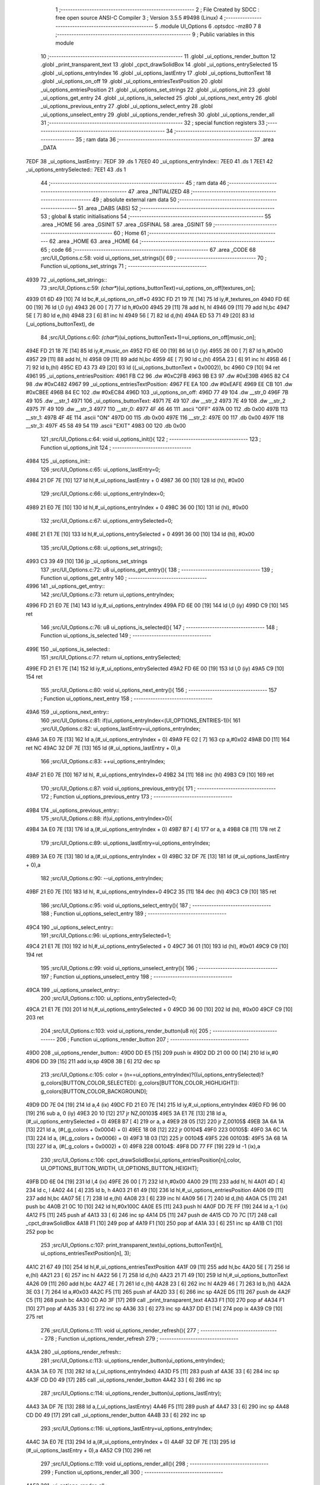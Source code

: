                               1 ;--------------------------------------------------------
                              2 ; File Created by SDCC : free open source ANSI-C Compiler
                              3 ; Version 3.5.5 #9498 (Linux)
                              4 ;--------------------------------------------------------
                              5 	.module UI_Options
                              6 	.optsdcc -mz80
                              7 	
                              8 ;--------------------------------------------------------
                              9 ; Public variables in this module
                             10 ;--------------------------------------------------------
                             11 	.globl _ui_options_render_button
                             12 	.globl _print_transparent_text
                             13 	.globl _cpct_drawSolidBox
                             14 	.globl _ui_options_entrySelected
                             15 	.globl _ui_options_entryIndex
                             16 	.globl _ui_options_lastEntry
                             17 	.globl _ui_options_buttonText
                             18 	.globl _ui_options_on_off
                             19 	.globl _ui_options_entriesTextPosition
                             20 	.globl _ui_options_entriesPosition
                             21 	.globl _ui_options_set_strings
                             22 	.globl _ui_options_init
                             23 	.globl _ui_options_get_entry
                             24 	.globl _ui_options_is_selected
                             25 	.globl _ui_options_next_entry
                             26 	.globl _ui_options_previous_entry
                             27 	.globl _ui_options_select_entry
                             28 	.globl _ui_options_unselect_entry
                             29 	.globl _ui_options_render_refresh
                             30 	.globl _ui_options_render_all
                             31 ;--------------------------------------------------------
                             32 ; special function registers
                             33 ;--------------------------------------------------------
                             34 ;--------------------------------------------------------
                             35 ; ram data
                             36 ;--------------------------------------------------------
                             37 	.area _DATA
   7EDF                      38 _ui_options_lastEntry::
   7EDF                      39 	.ds 1
   7EE0                      40 _ui_options_entryIndex::
   7EE0                      41 	.ds 1
   7EE1                      42 _ui_options_entrySelected::
   7EE1                      43 	.ds 1
                             44 ;--------------------------------------------------------
                             45 ; ram data
                             46 ;--------------------------------------------------------
                             47 	.area _INITIALIZED
                             48 ;--------------------------------------------------------
                             49 ; absolute external ram data
                             50 ;--------------------------------------------------------
                             51 	.area _DABS (ABS)
                             52 ;--------------------------------------------------------
                             53 ; global & static initialisations
                             54 ;--------------------------------------------------------
                             55 	.area _HOME
                             56 	.area _GSINIT
                             57 	.area _GSFINAL
                             58 	.area _GSINIT
                             59 ;--------------------------------------------------------
                             60 ; Home
                             61 ;--------------------------------------------------------
                             62 	.area _HOME
                             63 	.area _HOME
                             64 ;--------------------------------------------------------
                             65 ; code
                             66 ;--------------------------------------------------------
                             67 	.area _CODE
                             68 ;src/UI_Options.c:58: void ui_options_set_strings(){
                             69 ;	---------------------------------
                             70 ; Function ui_options_set_strings
                             71 ; ---------------------------------
   4939                      72 _ui_options_set_strings::
                             73 ;src/UI_Options.c:59: *(char**)(ui_options_buttonText)=ui_options_on_off[textures_on];
   4939 01 6D 49      [10]   74 	ld	bc,#_ui_options_on_off+0
   493C FD 21 19 7E   [14]   75 	ld	iy,#_textures_on
   4940 FD 6E 00      [19]   76 	ld	l,0 (iy)
   4943 26 00         [ 7]   77 	ld	h,#0x00
   4945 29            [11]   78 	add	hl, hl
   4946 09            [11]   79 	add	hl,bc
   4947 5E            [ 7]   80 	ld	e,(hl)
   4948 23            [ 6]   81 	inc	hl
   4949 56            [ 7]   82 	ld	d,(hl)
   494A ED 53 71 49   [20]   83 	ld	(_ui_options_buttonText), de
                             84 ;src/UI_Options.c:60: *(char**)(ui_options_buttonText+1)=ui_options_on_off[music_on];
   494E FD 21 18 7E   [14]   85 	ld	iy,#_music_on
   4952 FD 6E 00      [19]   86 	ld	l,0 (iy)
   4955 26 00         [ 7]   87 	ld	h,#0x00
   4957 29            [11]   88 	add	hl, hl
   4958 09            [11]   89 	add	hl,bc
   4959 4E            [ 7]   90 	ld	c,(hl)
   495A 23            [ 6]   91 	inc	hl
   495B 46            [ 7]   92 	ld	b,(hl)
   495C ED 43 73 49   [20]   93 	ld	((_ui_options_buttonText + 0x0002)), bc
   4960 C9            [10]   94 	ret
   4961                      95 _ui_options_entriesPosition:
   4961 FB C2                96 	.dw #0xC2FB
   4963 9B E3                97 	.dw #0xE39B
   4965 82 C4                98 	.dw #0xC482
   4967                      99 _ui_options_entriesTextPosition:
   4967 FE EA               100 	.dw #0xEAFE
   4969 EE CB               101 	.dw #0xCBEE
   496B 84 EC               102 	.dw #0xEC84
   496D                     103 _ui_options_on_off:
   496D 77 49               104 	.dw __str_0
   496F 7B 49               105 	.dw __str_1
   4971                     106 _ui_options_buttonText:
   4971 7E 49               107 	.dw __str_2
   4973 7E 49               108 	.dw __str_2
   4975 7F 49               109 	.dw __str_3
   4977                     110 __str_0:
   4977 4F 46 46            111 	.ascii "OFF"
   497A 00                  112 	.db 0x00
   497B                     113 __str_1:
   497B 4F 4E               114 	.ascii "ON"
   497D 00                  115 	.db 0x00
   497E                     116 __str_2:
   497E 00                  117 	.db 0x00
   497F                     118 __str_3:
   497F 45 58 49 54         119 	.ascii "EXIT"
   4983 00                  120 	.db 0x00
                            121 ;src/UI_Options.c:64: void ui_options_init(){
                            122 ;	---------------------------------
                            123 ; Function ui_options_init
                            124 ; ---------------------------------
   4984                     125 _ui_options_init::
                            126 ;src/UI_Options.c:65: ui_options_lastEntry=0;
   4984 21 DF 7E      [10]  127 	ld	hl,#_ui_options_lastEntry + 0
   4987 36 00         [10]  128 	ld	(hl), #0x00
                            129 ;src/UI_Options.c:66: ui_options_entryIndex=0;
   4989 21 E0 7E      [10]  130 	ld	hl,#_ui_options_entryIndex + 0
   498C 36 00         [10]  131 	ld	(hl), #0x00
                            132 ;src/UI_Options.c:67: ui_options_entrySelected=0;
   498E 21 E1 7E      [10]  133 	ld	hl,#_ui_options_entrySelected + 0
   4991 36 00         [10]  134 	ld	(hl), #0x00
                            135 ;src/UI_Options.c:68: ui_options_set_strings();
   4993 C3 39 49      [10]  136 	jp  _ui_options_set_strings
                            137 ;src/UI_Options.c:72: u8 ui_options_get_entry(){
                            138 ;	---------------------------------
                            139 ; Function ui_options_get_entry
                            140 ; ---------------------------------
   4996                     141 _ui_options_get_entry::
                            142 ;src/UI_Options.c:73: return ui_options_entryIndex;
   4996 FD 21 E0 7E   [14]  143 	ld	iy,#_ui_options_entryIndex
   499A FD 6E 00      [19]  144 	ld	l,0 (iy)
   499D C9            [10]  145 	ret
                            146 ;src/UI_Options.c:76: u8 ui_options_is_selected(){
                            147 ;	---------------------------------
                            148 ; Function ui_options_is_selected
                            149 ; ---------------------------------
   499E                     150 _ui_options_is_selected::
                            151 ;src/UI_Options.c:77: return ui_options_entrySelected;
   499E FD 21 E1 7E   [14]  152 	ld	iy,#_ui_options_entrySelected
   49A2 FD 6E 00      [19]  153 	ld	l,0 (iy)
   49A5 C9            [10]  154 	ret
                            155 ;src/UI_Options.c:80: void ui_options_next_entry(){
                            156 ;	---------------------------------
                            157 ; Function ui_options_next_entry
                            158 ; ---------------------------------
   49A6                     159 _ui_options_next_entry::
                            160 ;src/UI_Options.c:81: if(ui_options_entryIndex<(UI_OPTIONS_ENTRIES-1)){
                            161 ;src/UI_Options.c:82: ui_options_lastEntry=ui_options_entryIndex;
   49A6 3A E0 7E      [13]  162 	ld	a,(#_ui_options_entryIndex + 0)
   49A9 FE 02         [ 7]  163 	cp	a,#0x02
   49AB D0            [11]  164 	ret	NC
   49AC 32 DF 7E      [13]  165 	ld	(#_ui_options_lastEntry + 0),a
                            166 ;src/UI_Options.c:83: ++ui_options_entryIndex;
   49AF 21 E0 7E      [10]  167 	ld	hl, #_ui_options_entryIndex+0
   49B2 34            [11]  168 	inc	(hl)
   49B3 C9            [10]  169 	ret
                            170 ;src/UI_Options.c:87: void ui_options_previous_entry(){
                            171 ;	---------------------------------
                            172 ; Function ui_options_previous_entry
                            173 ; ---------------------------------
   49B4                     174 _ui_options_previous_entry::
                            175 ;src/UI_Options.c:88: if(ui_options_entryIndex>0){
   49B4 3A E0 7E      [13]  176 	ld	a,(#_ui_options_entryIndex + 0)
   49B7 B7            [ 4]  177 	or	a, a
   49B8 C8            [11]  178 	ret	Z
                            179 ;src/UI_Options.c:89: ui_options_lastEntry=ui_options_entryIndex;
   49B9 3A E0 7E      [13]  180 	ld	a,(#_ui_options_entryIndex + 0)
   49BC 32 DF 7E      [13]  181 	ld	(#_ui_options_lastEntry + 0),a
                            182 ;src/UI_Options.c:90: --ui_options_entryIndex;
   49BF 21 E0 7E      [10]  183 	ld	hl, #_ui_options_entryIndex+0
   49C2 35            [11]  184 	dec	(hl)
   49C3 C9            [10]  185 	ret
                            186 ;src/UI_Options.c:95: void ui_options_select_entry(){
                            187 ;	---------------------------------
                            188 ; Function ui_options_select_entry
                            189 ; ---------------------------------
   49C4                     190 _ui_options_select_entry::
                            191 ;src/UI_Options.c:96: ui_options_entrySelected=1;
   49C4 21 E1 7E      [10]  192 	ld	hl,#_ui_options_entrySelected + 0
   49C7 36 01         [10]  193 	ld	(hl), #0x01
   49C9 C9            [10]  194 	ret
                            195 ;src/UI_Options.c:99: void ui_options_unselect_entry(){
                            196 ;	---------------------------------
                            197 ; Function ui_options_unselect_entry
                            198 ; ---------------------------------
   49CA                     199 _ui_options_unselect_entry::
                            200 ;src/UI_Options.c:100: ui_options_entrySelected=0;
   49CA 21 E1 7E      [10]  201 	ld	hl,#_ui_options_entrySelected + 0
   49CD 36 00         [10]  202 	ld	(hl), #0x00
   49CF C9            [10]  203 	ret
                            204 ;src/UI_Options.c:103: void ui_options_render_button(u8 n){
                            205 ;	---------------------------------
                            206 ; Function ui_options_render_button
                            207 ; ---------------------------------
   49D0                     208 _ui_options_render_button::
   49D0 DD E5         [15]  209 	push	ix
   49D2 DD 21 00 00   [14]  210 	ld	ix,#0
   49D6 DD 39         [15]  211 	add	ix,sp
   49D8 3B            [ 6]  212 	dec	sp
                            213 ;src/UI_Options.c:105: color = (n==ui_options_entryIndex)?((ui_options_entrySelected)? g_colors[BUTTON_COLOR_SELECTED]: g_colors[BUTTON_COLOR_HIGHLIGHT]): g_colors[BUTTON_COLOR_BACKGROUND];
   49D9 DD 7E 04      [19]  214 	ld	a,4 (ix)
   49DC FD 21 E0 7E   [14]  215 	ld	iy,#_ui_options_entryIndex
   49E0 FD 96 00      [19]  216 	sub	a, 0 (iy)
   49E3 20 10         [12]  217 	jr	NZ,00103$
   49E5 3A E1 7E      [13]  218 	ld	a,(#_ui_options_entrySelected + 0)
   49E8 B7            [ 4]  219 	or	a, a
   49E9 28 05         [12]  220 	jr	Z,00105$
   49EB 3A 6A 1A      [13]  221 	ld	a, (#(_g_colors + 0x0004) + 0)
   49EE 18 08         [12]  222 	jr	00104$
   49F0                     223 00105$:
   49F0 3A 6C 1A      [13]  224 	ld	a, (#(_g_colors + 0x0006) + 0)
   49F3 18 03         [12]  225 	jr	00104$
   49F5                     226 00103$:
   49F5 3A 68 1A      [13]  227 	ld	a, (#(_g_colors + 0x0002) + 0)
   49F8                     228 00104$:
   49F8 DD 77 FF      [19]  229 	ld	-1 (ix),a
                            230 ;src/UI_Options.c:106: cpct_drawSolidBox(ui_options_entriesPosition[n],color, UI_OPTIONS_BUTTON_WIDTH, UI_OPTIONS_BUTTON_HEIGHT);
   49FB DD 6E 04      [19]  231 	ld	l,4 (ix)
   49FE 26 00         [ 7]  232 	ld	h,#0x00
   4A00 29            [11]  233 	add	hl, hl
   4A01 4D            [ 4]  234 	ld	c, l
   4A02 44            [ 4]  235 	ld	b, h
   4A03 21 61 49      [10]  236 	ld	hl,#_ui_options_entriesPosition
   4A06 09            [11]  237 	add	hl,bc
   4A07 5E            [ 7]  238 	ld	e,(hl)
   4A08 23            [ 6]  239 	inc	hl
   4A09 56            [ 7]  240 	ld	d,(hl)
   4A0A C5            [11]  241 	push	bc
   4A0B 21 0C 10      [10]  242 	ld	hl,#0x100C
   4A0E E5            [11]  243 	push	hl
   4A0F DD 7E FF      [19]  244 	ld	a,-1 (ix)
   4A12 F5            [11]  245 	push	af
   4A13 33            [ 6]  246 	inc	sp
   4A14 D5            [11]  247 	push	de
   4A15 CD 70 7C      [17]  248 	call	_cpct_drawSolidBox
   4A18 F1            [10]  249 	pop	af
   4A19 F1            [10]  250 	pop	af
   4A1A 33            [ 6]  251 	inc	sp
   4A1B C1            [10]  252 	pop	bc
                            253 ;src/UI_Options.c:107: print_transparent_text(ui_options_buttonText[n], ui_options_entriesTextPosition[n], 3);
   4A1C 21 67 49      [10]  254 	ld	hl,#_ui_options_entriesTextPosition
   4A1F 09            [11]  255 	add	hl,bc
   4A20 5E            [ 7]  256 	ld	e,(hl)
   4A21 23            [ 6]  257 	inc	hl
   4A22 56            [ 7]  258 	ld	d,(hl)
   4A23 21 71 49      [10]  259 	ld	hl,#_ui_options_buttonText
   4A26 09            [11]  260 	add	hl,bc
   4A27 4E            [ 7]  261 	ld	c,(hl)
   4A28 23            [ 6]  262 	inc	hl
   4A29 46            [ 7]  263 	ld	b,(hl)
   4A2A 3E 03         [ 7]  264 	ld	a,#0x03
   4A2C F5            [11]  265 	push	af
   4A2D 33            [ 6]  266 	inc	sp
   4A2E D5            [11]  267 	push	de
   4A2F C5            [11]  268 	push	bc
   4A30 CD A0 3F      [17]  269 	call	_print_transparent_text
   4A33 F1            [10]  270 	pop	af
   4A34 F1            [10]  271 	pop	af
   4A35 33            [ 6]  272 	inc	sp
   4A36 33            [ 6]  273 	inc	sp
   4A37 DD E1         [14]  274 	pop	ix
   4A39 C9            [10]  275 	ret
                            276 ;src/UI_Options.c:111: void ui_options_render_refresh(){
                            277 ;	---------------------------------
                            278 ; Function ui_options_render_refresh
                            279 ; ---------------------------------
   4A3A                     280 _ui_options_render_refresh::
                            281 ;src/UI_Options.c:113: ui_options_render_button(ui_options_entryIndex);
   4A3A 3A E0 7E      [13]  282 	ld	a,(_ui_options_entryIndex)
   4A3D F5            [11]  283 	push	af
   4A3E 33            [ 6]  284 	inc	sp
   4A3F CD D0 49      [17]  285 	call	_ui_options_render_button
   4A42 33            [ 6]  286 	inc	sp
                            287 ;src/UI_Options.c:114: ui_options_render_button(ui_options_lastEntry);
   4A43 3A DF 7E      [13]  288 	ld	a,(_ui_options_lastEntry)
   4A46 F5            [11]  289 	push	af
   4A47 33            [ 6]  290 	inc	sp
   4A48 CD D0 49      [17]  291 	call	_ui_options_render_button
   4A4B 33            [ 6]  292 	inc	sp
                            293 ;src/UI_Options.c:116: ui_options_lastEntry=ui_options_entryIndex;
   4A4C 3A E0 7E      [13]  294 	ld	a,(#_ui_options_entryIndex + 0)
   4A4F 32 DF 7E      [13]  295 	ld	(#_ui_options_lastEntry + 0),a
   4A52 C9            [10]  296 	ret
                            297 ;src/UI_Options.c:119: void ui_options_render_all(){
                            298 ;	---------------------------------
                            299 ; Function ui_options_render_all
                            300 ; ---------------------------------
   4A53                     301 _ui_options_render_all::
                            302 ;src/UI_Options.c:122: print_transparent_text("TEXTURES", UI_OPTIONS_BUTTON_TEXT_LABEL_POSITION, 3);
   4A53 3E 03         [ 7]  303 	ld	a,#0x03
   4A55 F5            [11]  304 	push	af
   4A56 33            [ 6]  305 	inc	sp
   4A57 21 EA EA      [10]  306 	ld	hl,#0xEAEA
   4A5A E5            [11]  307 	push	hl
   4A5B 21 8F 4A      [10]  308 	ld	hl,#___str_4
   4A5E E5            [11]  309 	push	hl
   4A5F CD A0 3F      [17]  310 	call	_print_transparent_text
   4A62 F1            [10]  311 	pop	af
   4A63 F1            [10]  312 	pop	af
   4A64 33            [ 6]  313 	inc	sp
                            314 ;src/UI_Options.c:123: print_transparent_text("MUSIC", UI_OPTIONS_BUTTON_MUSIC_LABEL_POSITION, 3);
   4A65 3E 03         [ 7]  315 	ld	a,#0x03
   4A67 F5            [11]  316 	push	af
   4A68 33            [ 6]  317 	inc	sp
   4A69 21 DA CB      [10]  318 	ld	hl,#0xCBDA
   4A6C E5            [11]  319 	push	hl
   4A6D 21 98 4A      [10]  320 	ld	hl,#___str_5
   4A70 E5            [11]  321 	push	hl
   4A71 CD A0 3F      [17]  322 	call	_print_transparent_text
   4A74 F1            [10]  323 	pop	af
   4A75 F1            [10]  324 	pop	af
   4A76 33            [ 6]  325 	inc	sp
                            326 ;src/UI_Options.c:125: while(n){
   4A77 06 03         [ 7]  327 	ld	b,#0x03
   4A79                     328 00101$:
   4A79 78            [ 4]  329 	ld	a,b
   4A7A B7            [ 4]  330 	or	a, a
   4A7B 28 0B         [12]  331 	jr	Z,00103$
                            332 ;src/UI_Options.c:126: --n;
   4A7D 05            [ 4]  333 	dec	b
                            334 ;src/UI_Options.c:127: ui_options_render_button(n);
   4A7E C5            [11]  335 	push	bc
   4A7F C5            [11]  336 	push	bc
   4A80 33            [ 6]  337 	inc	sp
   4A81 CD D0 49      [17]  338 	call	_ui_options_render_button
   4A84 33            [ 6]  339 	inc	sp
   4A85 C1            [10]  340 	pop	bc
   4A86 18 F1         [12]  341 	jr	00101$
   4A88                     342 00103$:
                            343 ;src/UI_Options.c:130: ui_options_lastEntry=ui_options_entryIndex;
   4A88 3A E0 7E      [13]  344 	ld	a,(#_ui_options_entryIndex + 0)
   4A8B 32 DF 7E      [13]  345 	ld	(#_ui_options_lastEntry + 0),a
   4A8E C9            [10]  346 	ret
   4A8F                     347 ___str_4:
   4A8F 54 45 58 54 55 52   348 	.ascii "TEXTURES"
        45 53
   4A97 00                  349 	.db 0x00
   4A98                     350 ___str_5:
   4A98 4D 55 53 49 43      351 	.ascii "MUSIC"
   4A9D 00                  352 	.db 0x00
                            353 	.area _CODE
                            354 	.area _INITIALIZER
                            355 	.area _CABS (ABS)
